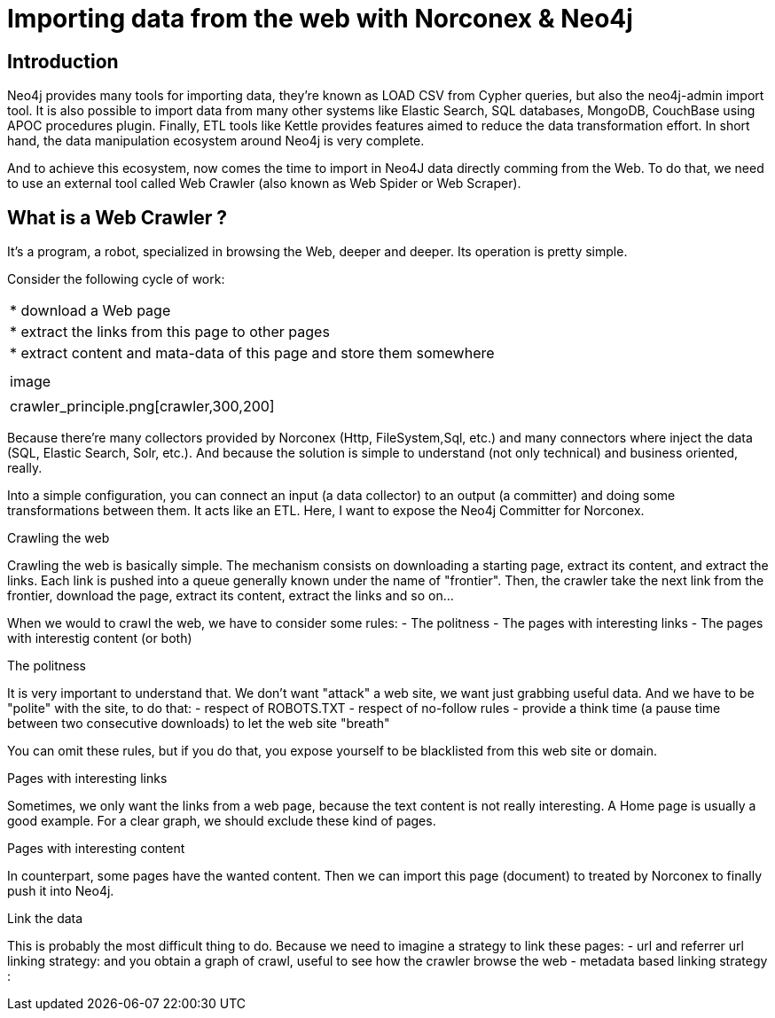 = Importing data from the web with Norconex & Neo4j


== Introduction

Neo4j provides many tools for importing data, they're known as LOAD CSV from Cypher queries, but also the neo4j-admin import tool. It is also possible to import data from many other systems like Elastic Search, SQL databases, MongoDB, CouchBase using APOC procedures plugin. Finally, ETL tools like Kettle provides features aimed to reduce the data transformation effort. In short hand, the data manipulation ecosystem around Neo4j is very complete. 

And to achieve this ecosystem, now comes the time to import in Neo4J data directly comming from the Web. To do that, we need to use an external tool called Web Crawler (also known as Web Spider or Web Scraper).

== What is a Web Crawler ?

It's a program, a robot, specialized in browsing the Web, deeper and deeper. Its operation is pretty simple.

Consider the following cycle of work:

:===

* download a Web page
* extract the links from this page to other pages
* extract content and mata-data of this page and store them somewhere

:

image::crawler_principle.png[crawler,300,200]

:===


Because there’re many collectors provided by Norconex (Http, FileSystem,Sql, etc.) and many connectors where inject the data (SQL, Elastic Search, Solr, etc.). And because the solution is simple to understand (not only technical) and business oriented, really.

Into a simple configuration, you can connect an input (a data collector) to an output (a committer) and doing some transformations between them.
It acts like an ETL.
Here, I want to expose the Neo4j Committer for Norconex.

Crawling the web
====================

Crawling the web is basically simple. The mechanism consists on downloading a starting page, extract its content, and extract the links.
Each link is pushed into a queue generally known under the name of "frontier". Then, the crawler take the next link from the frontier, download the page, extract its content, extract the links and so on...

When we would to crawl the web, we have to consider some rules:
- The politness 
- The pages with interesting links
- The pages with interestig content (or both) 

The politness
=============
It is very important to understand that. We don't want "attack" a web site, we want just grabbing useful data.
And we have to be "polite" with the site, to do that:
- respect of ROBOTS.TXT
- respect of no-follow rules
- provide a think time (a pause time between two consecutive downloads) to let the web site "breath"

You can omit these rules, but if you do that, you expose yourself to be blacklisted from this web site or domain.


Pages with interesting links
============================

Sometimes, we only want the links from a web page, because the text content is not really interesting.
A Home page is usually a good example. For a clear graph, we should exclude these kind of pages.

Pages with interesting content
==============================

In counterpart, some pages have the wanted content. Then we can import this page (document) to treated by Norconex to finally push it into Neo4j.

Link the data
=============

This is probably the most difficult thing to do. Because we need to imagine a strategy to link these pages:
- url and referrer url linking strategy: and you obtain a graph of crawl, useful to see how the crawler browse the web
- metadata based linking strategy :   





